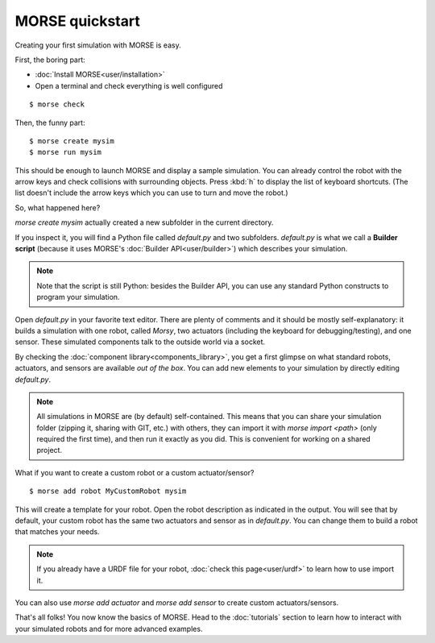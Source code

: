 MORSE quickstart
================

Creating your first simulation with MORSE is easy.

First, the boring part:

- :doc:`Install MORSE<user/installation>`
- Open a terminal and check everything is well configured

::

 $ morse check

Then, the funny part::

 $ morse create mysim
 $ morse run mysim

This should be enough to launch MORSE and display a sample simulation. You can
already control the robot with the arrow keys and check collisions with
surrounding objects. Press :kbd:`h` to display the list of keyboard shortcuts.
(The list doesn't include the arrow keys which you can use to turn and move the
robot.)

.. image:: ../media/environments/sandbox.jpg
  :align: center

So, what happened here?

`morse create mysim` actually created a new subfolder in the current directory.

If you inspect it, you will find a Python file called `default.py` and two
subfolders. `default.py` is what we call a **Builder script** (because it uses
MORSE's :doc:`Builder API<user/builder>`) which describes your simulation.

.. note::
  Note that the script is still Python: besides the Builder API, you can use any
  standard Python constructs to program your simulation.

Open `default.py` in your favorite text editor. There are plenty of comments and
it should be mostly self-explanatory: it builds a simulation with one robot,
called *Morsy*, two actuators (including the keyboard for debugging/testing),
and one sensor. These simulated components talk to the outside world via a
socket.

By checking the :doc:`component library<components_library>`, you get a first
glimpse on what standard robots, actuators, and sensors are available *out of
the box*. You can add new elements to your simulation by directly editing
`default.py`.

.. note::
  All simulations in MORSE are (by default) self-contained. This means that you
  can share your simulation folder (zipping it, sharing with GIT, etc.) with
  others, they can import it with `morse import <path>` (only required the
  first time), and then run it exactly as you did. This is convenient 
  for working on a shared project.

What if you want to create a custom robot or a custom actuator/sensor?

::

 $ morse add robot MyCustomRobot mysim

This will create a template for your robot. Open the robot description as
indicated in the output. You will see that by default, your custom robot has the
same two actuators and sensor as in `default.py`. You can change them to build
a robot that matches your needs.

.. note::

    If you already have a URDF file for your robot, :doc:`check this page<user/urdf>` to learn how
    to use import it.

You can also use `morse add actuator` and `morse add sensor` to create
custom actuators/sensors.

That's all folks! You now know the basics of MORSE. Head to the :doc:`tutorials`
section to learn how to interact with your simulated robots and for more
advanced examples.



